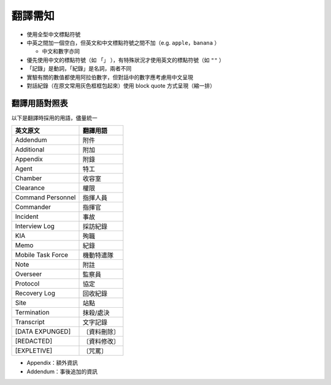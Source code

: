 ========
翻譯需知
========
* 使用全型中文標點符號
* 中英之間加一個空白，但英文和中文標點符號之間不加（e.g. ``apple，banana`` ）

  - 中文和數字亦同

* 優先使用中文的標點符號（如 ``「」`` ），有特殊狀況才使用英文的標點符號（如 ``""`` ）
* 「記錄」是動詞，「紀錄」是名詞，兩者不同
* 實驗有關的數值都使用阿拉伯數字，但對話中的數字應考慮用中文呈現
* 對話紀錄（在原文常用灰色框框包起來）使用 block quote 方式呈現（縮一排）


翻譯用語對照表
---------------
以下是翻譯時採用的用語，儘量統一

=================== ============
 英文原文            翻譯用語
=================== ============
 Addendum            附件
 Additional          附加
 Appendix            附錄
 Agent               特工
 Chamber             收容室
 Clearance           權限
 Command Personnel   指揮人員
 Commander           指揮官
 Incident            事故
 Interview Log       採訪紀錄
 KIA                 殉職
 Memo                紀錄
 Mobile Task Force   機動特遣隊
 Note                附註
 Overseer            監察員
 Protocol            協定
 Recovery Log        回收紀錄
 Site                站點
 Termination         抹殺/處決
 Transcript          文字記錄
 [DATA EXPUNGED]     〔資料刪除〕
 [REDACTED]          〔資料修改〕
 [EXPLETIVE]         〔咒罵〕
=================== ============

* Appendix：額外資訊
* Addendum：事後追加的資訊

